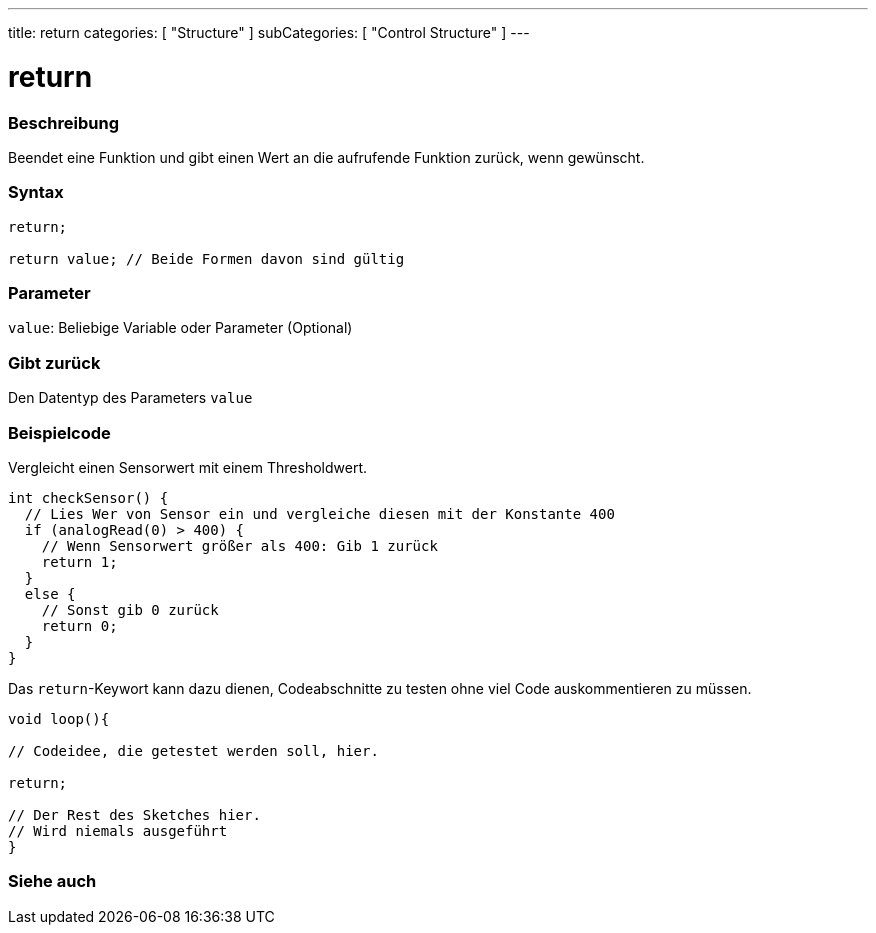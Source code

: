 ---
title: return
categories: [ "Structure" ]
subCategories: [ "Control Structure" ]
---





= return


// OVERVIEW SECTION STARTS
[#overview]
--

[float]
=== Beschreibung
Beendet eine Funktion und gibt einen Wert an die aufrufende Funktion zurück, wenn gewünscht.
[%hardbreaks]


[float]
=== Syntax
[source,arduino]
----
return;

return value; // Beide Formen davon sind gültig
----


[float]
=== Parameter
`value`: Beliebige Variable oder Parameter (Optional)

[float]
=== Gibt zurück
Den Datentyp des Parameters `value`

--
// OVERVIEW SECTION ENDS




// HOW TO USE SECTION STARTS
[#howtouse]
--

[float]
=== Beispielcode
// Describe what the example code is all about and add relevant code   ►►►►► THIS SECTION IS MANDATORY ◄◄◄◄◄

Vergleicht einen Sensorwert mit einem Thresholdwert.

[source,arduino]
----
int checkSensor() {
  // Lies Wer von Sensor ein und vergleiche diesen mit der Konstante 400
  if (analogRead(0) > 400) {
    // Wenn Sensorwert größer als 400: Gib 1 zurück
    return 1;
  }
  else {
    // Sonst gib 0 zurück
    return 0;
  }
}
----

Das `return`-Keywort kann dazu dienen, Codeabschnitte zu testen ohne viel Code auskommentieren zu müssen.


[source,arduino]
----
void loop(){

// Codeidee, die getestet werden soll, hier.

return;

// Der Rest des Sketches hier.
// Wird niemals ausgeführt
}
----
[%hardbreaks]

--
// HOW TO USE SECTION ENDS





// SEE ALSO SECTION BEGINS
[#see_also]
--

[float]
=== Siehe auch
[role="language"]

--
// SEE ALSO SECTION ENDS
